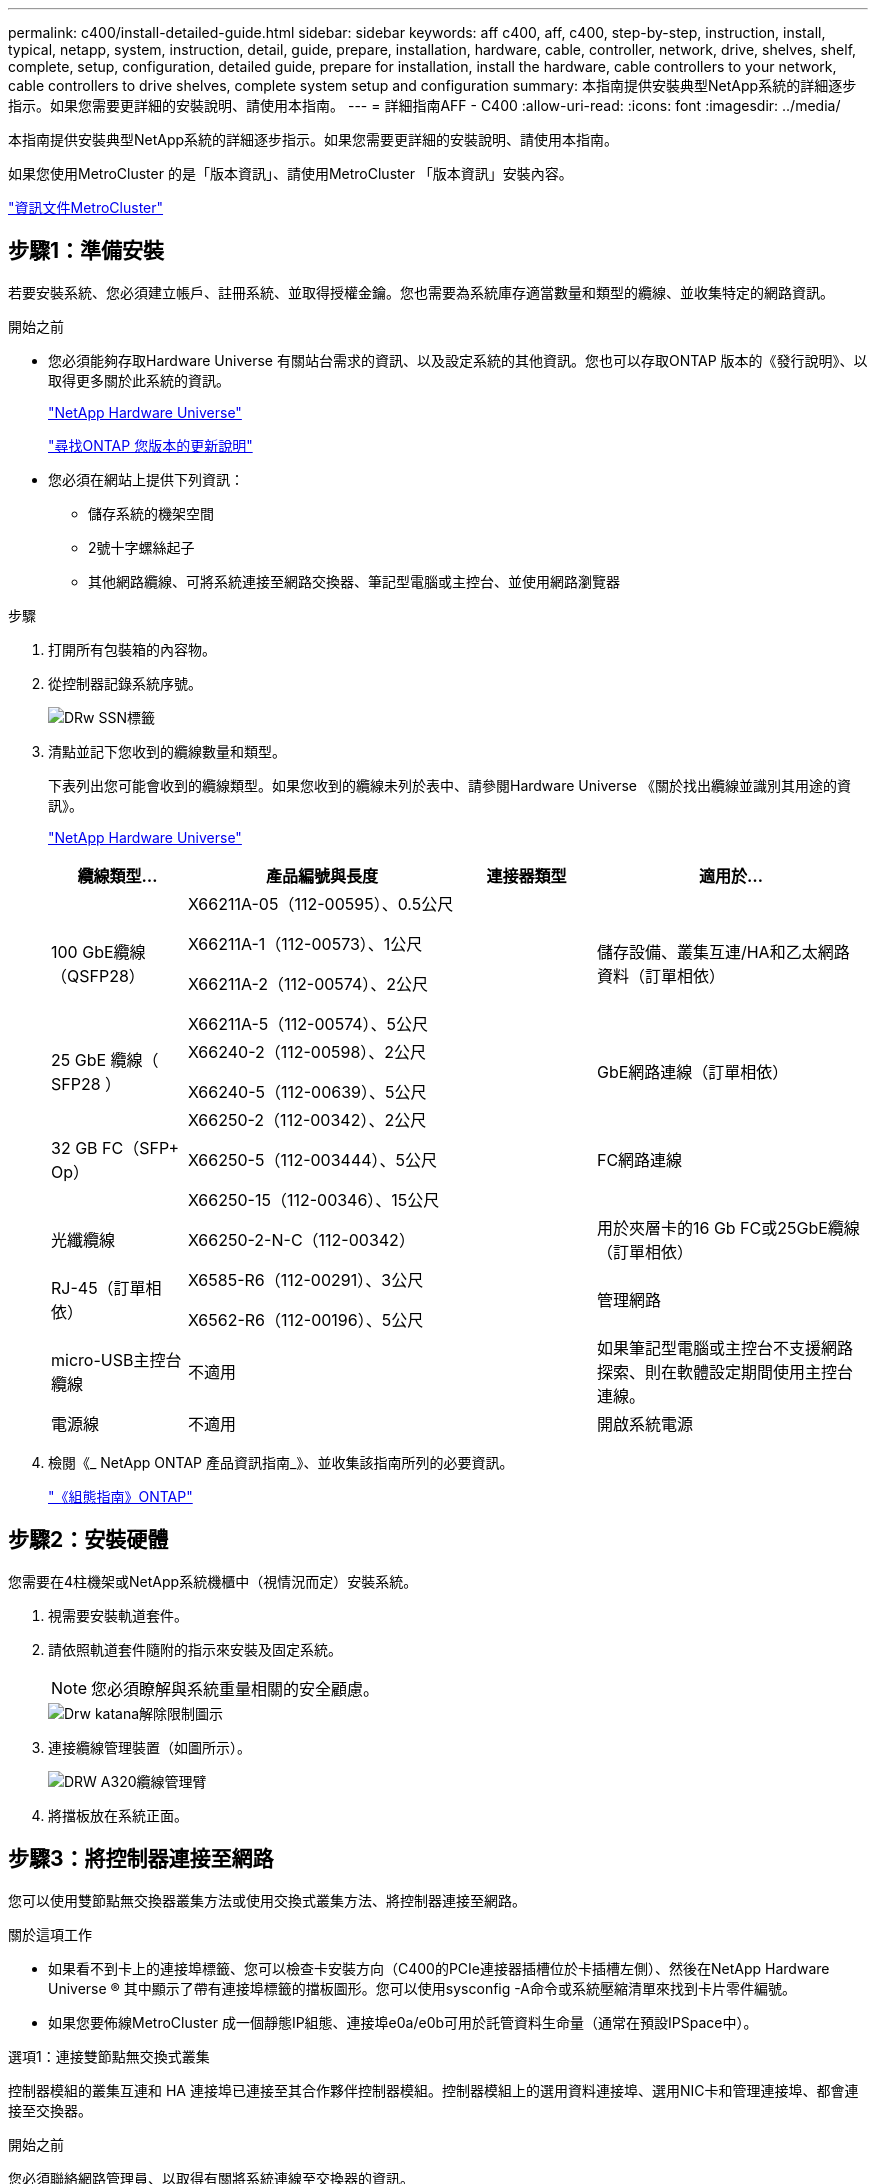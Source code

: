 ---
permalink: c400/install-detailed-guide.html 
sidebar: sidebar 
keywords: aff c400, aff, c400, step-by-step, instruction, install, typical, netapp, system, instruction, detail, guide, prepare, installation, hardware, cable, controller, network, drive, shelves, shelf, complete, setup, configuration, detailed guide, prepare for installation, install the hardware, cable controllers to your network, cable controllers to drive shelves, complete system setup and configuration 
summary: 本指南提供安裝典型NetApp系統的詳細逐步指示。如果您需要更詳細的安裝說明、請使用本指南。 
---
= 詳細指南AFF - C400
:allow-uri-read: 
:icons: font
:imagesdir: ../media/


[role="lead"]
本指南提供安裝典型NetApp系統的詳細逐步指示。如果您需要更詳細的安裝說明、請使用本指南。

如果您使用MetroCluster 的是「版本資訊」、請使用MetroCluster 「版本資訊」安裝內容。

https://docs.netapp.com/us-en/ontap-metrocluster/index.html["資訊文件MetroCluster"^]



== 步驟1：準備安裝

若要安裝系統、您必須建立帳戶、註冊系統、並取得授權金鑰。您也需要為系統庫存適當數量和類型的纜線、並收集特定的網路資訊。

.開始之前
* 您必須能夠存取Hardware Universe 有關站台需求的資訊、以及設定系統的其他資訊。您也可以存取ONTAP 版本的《發行說明》、以取得更多關於此系統的資訊。
+
https://hwu.netapp.com["NetApp Hardware Universe"]

+
http://mysupport.netapp.com/documentation/productlibrary/index.html?productID=62286["尋找ONTAP 您版本的更新說明"]

* 您必須在網站上提供下列資訊：
+
** 儲存系統的機架空間
** 2號十字螺絲起子
** 其他網路纜線、可將系統連接至網路交換器、筆記型電腦或主控台、並使用網路瀏覽器




.步驟
. 打開所有包裝箱的內容物。
. 從控制器記錄系統序號。
+
image::../media/drw_ssn_label.png[DRw SSN標籤]

. 清點並記下您收到的纜線數量和類型。
+
下表列出您可能會收到的纜線類型。如果您收到的纜線未列於表中、請參閱Hardware Universe 《關於找出纜線並識別其用途的資訊》。

+
https://hwu.netapp.com["NetApp Hardware Universe"]

+
[cols="1,2,1,2"]
|===
| 纜線類型... | 產品編號與長度 | 連接器類型 | 適用於... 


 a| 
100 GbE纜線（QSFP28）
 a| 
X66211A-05（112-00595）、0.5公尺

X66211A-1（112-00573）、1公尺

X66211A-2（112-00574）、2公尺

X66211A-5（112-00574）、5公尺
 a| 
image:../media/oie_cable100_gbe_qsfp28.png[""]
 a| 
儲存設備、叢集互連/HA和乙太網路資料（訂單相依）



 a| 
25 GbE 纜線（ SFP28 ）
 a| 
X66240-2（112-00598）、2公尺

X66240-5（112-00639）、5公尺
 a| 
image:../media/oie_cable_sfp_gbe_copper.png[""]
 a| 
GbE網路連線（訂單相依）



 a| 
32 GB FC（SFP+ Op）
 a| 
X66250-2（112-00342）、2公尺

X66250-5（112-003444）、5公尺

X66250-15（112-00346）、15公尺
 a| 
image:../media/oie_cable_sfp_gbe_copper.png[""]
 a| 
FC網路連線



 a| 
光纖纜線
 a| 
X66250-2-N-C（112-00342）
 a| 
image:../media/oie_cable_fiber_lc_connector.png[""]
 a| 
用於夾層卡的16 Gb FC或25GbE纜線（訂單相依）



 a| 
RJ-45（訂單相依）
 a| 
X6585-R6（112-00291）、3公尺

X6562-R6（112-00196）、5公尺
 a| 
image:../media/oie_cable_rj45.png[""]
 a| 
管理網路



 a| 
micro-USB主控台纜線
 a| 
不適用
 a| 
image:../media/oie_cable_micro_usb.png[""]
 a| 
如果筆記型電腦或主控台不支援網路探索、則在軟體設定期間使用主控台連線。



 a| 
電源線
 a| 
不適用
 a| 
image:../media/oie_cable_power.png[""]
 a| 
開啟系統電源

|===
. 檢閱《_ NetApp ONTAP 產品資訊指南_》、並收集該指南所列的必要資訊。
+
https://library.netapp.com/ecm/ecm_download_file/ECMLP2862613["《組態指南》ONTAP"]





== 步驟2：安裝硬體

您需要在4柱機架或NetApp系統機櫃中（視情況而定）安裝系統。

. 視需要安裝軌道套件。
. 請依照軌道套件隨附的指示來安裝及固定系統。
+

NOTE: 您必須瞭解與系統重量相關的安全顧慮。

+
image::../media/drw_katana_lifting_restriction_icon.png[Drw katana解除限制圖示]

. 連接纜線管理裝置（如圖所示）。
+
image::../media/drw_a320_cable_management_arms.png[DRW A320纜線管理臂]

. 將擋板放在系統正面。




== 步驟3：將控制器連接至網路

您可以使用雙節點無交換器叢集方法或使用交換式叢集方法、將控制器連接至網路。

.關於這項工作
* 如果看不到卡上的連接埠標籤、您可以檢查卡安裝方向（C400的PCIe連接器插槽位於卡插槽左側）、然後在NetApp Hardware Universe ® 其中顯示了帶有連接埠標籤的擋板圖形。您可以使用sysconfig -A命令或系統壓縮清單來找到卡片零件編號。
* 如果您要佈線MetroCluster 成一個靜態IP組態、連接埠e0a/e0b可用於託管資料生命量（通常在預設IPSpace中）。


[role="tabbed-block"]
====
.選項1：連接雙節點無交換式叢集
--
控制器模組的叢集互連和 HA 連接埠已連接至其合作夥伴控制器模組。控制器模組上的選用資料連接埠、選用NIC卡和管理連接埠、都會連接至交換器。

.開始之前
您必須聯絡網路管理員、以取得有關將系統連線至交換器的資訊。

.關於這項工作
將纜線插入連接埠時、請務必檢查纜線拉片的方向。所有內建連接埠的纜線拉式彈片向上、擴充（NIC）卡的拉式彈片向下。

image::../media/oie_cable_pull_tab_up.png[OIE纜線拉片向上]

image::../media/oie_cable_pull_tab_down.png[OIE纜線下拉式彈片]


NOTE: 插入連接器時、您應該會感覺到它卡入到位；如果您沒有感覺到它卡入定位、請將其移除、將其翻轉、然後再試一次。

.步驟
. 使用下圖完成控制器與交換器之間的纜線：
+
image::../media/drw_c400_TNSC-networking-cabling_IEOPS-1095.svg[DRW C400 TNSC 網路纜線 IEOPS 1095]

. 前往 <<步驟4：連接磁碟機櫃的纜線控制器>> 以取得磁碟機櫃佈線指示。


--
.選項2：連接交換式叢集
--
控制器模組叢集互連和 HA 連接埠會連接至叢集 / HA 交換器。可選的數據端口、可選的 NIC 卡、夾層卡和管理端口連接到交換機。

.開始之前
您必須聯絡網路管理員、以取得有關將系統連線至交換器的資訊。

.關於這項工作
將纜線插入連接埠時、請務必檢查纜線拉片的方向。所有內建連接埠的纜線拉式彈片向上、擴充（NIC）卡的拉式彈片向下。

image::../media/oie_cable_pull_tab_up.png[OIE纜線拉片向上]

image::../media/oie_cable_pull_tab_down.png[OIE纜線下拉式彈片]


NOTE: 插入連接器時、您應該會感覺到它卡入到位；如果您沒有感覺到它卡入定位、請將其移除、將其翻轉、然後再試一次。

.步驟
. 使用下圖完成控制器與交換器之間的纜線：
+
image::../media/drw_c400_switched_network_cabling_IEOPS-1096.svg[DRW C400 交換式網路纜線 IEOPS 1096]

. 前往 <<步驟4：連接磁碟機櫃的纜線控制器>> 以取得磁碟機櫃佈線指示。


--
====


== 步驟4：連接磁碟機櫃的纜線控制器

下列選項說明如何將一或兩個NS224磁碟機櫃纜線連接至系統。



=== 選項1：將控制器連接至單一磁碟機櫃

您必須將每個控制器纜線連接至NS224磁碟機櫃上的NSM模組。

.關於這項工作
請務必檢查圖示箭頭、以瞭解纜線連接器的拉式彈片方向是否正確。NS224的纜線拉片為向上。

image::../media/oie_cable_pull_tab_up.png[OIE纜線拉片向上]


NOTE: 插入連接器時、您應該會感覺到它卡入到位；如果您沒有感覺到它卡入定位、請將其移除、將其翻轉、然後再試一次。

.步驟
. 使用下圖將控制器連接至單一磁碟機櫃。
+
image::../media/drw_c400_one_ns224_shelf_IEOPS-1097.svg[DRW C400 ONE ns224 機櫃 IEOPS 1097]

. 前往 <<步驟5：完成系統設定與組態設定>> 以完成系統設定與組態。




=== 選項2：將控制器連接至兩個磁碟機櫃

您必須將每個控制器連接至兩個NS224磁碟機櫃上的NSM模組。

.關於這項工作
請務必檢查圖示箭頭、以瞭解纜線連接器的拉式彈片方向是否正確。NS224的纜線拉片為向上。

image::../media/oie_cable_pull_tab_up.png[OIE纜線拉片向上]


NOTE: 插入連接器時、您應該會感覺到它卡入到位；如果您沒有感覺到它卡入定位、請將其移除、將其翻轉、然後再試一次。

.步驟
. 使用下列圖例將控制器連接至兩個磁碟機櫃。
+
image::../media/drw_c400_two_ns224_shelves_IEOPS-1098.svg[DRW C400 兩個 ns224 機櫃 IEOPS 1098]

. 前往 <<步驟5：完成系統設定與組態設定>> 以完成系統設定與組態。




== 步驟5：完成系統設定與組態設定

您只需連線至交換器和筆記型電腦、或直接連線至系統中的控制器、然後連線至管理交換器、即可使用叢集探索功能完成系統設定和組態。



=== 選項1：如果已啟用網路探索、請完成系統設定與組態

如果您的筆記型電腦已啟用網路探索功能、您可以使用自動叢集探索來完成系統設定與組態。

. 請使用下列動畫開啟一或多個磁碟機櫃的電源並設定磁碟櫃ID：
+
對於NS224磁碟機櫃、機櫃ID會預先設定為00和01。如果您想要變更機櫃ID、請使用迴紋針的直面端、或是較細的尖狀球形筆、來存取面板後的機櫃ID按鈕。

+
.動畫-設定磁碟機櫃ID
video::c500e747-30f8-4763-9065-afbf00008e7f[panopto]
. 將電源線插入控制器電源供應器、然後將電源線連接至不同電路上的電源。
. 請確定您的筆記型電腦已啟用網路探索功能。
+
如需詳細資訊、請參閱筆記型電腦的線上說明。

. 將筆記型電腦連接到管理交換器。


image::../media/dwr_laptop_to_switch_only.svg[DWR筆記型電腦只能切換]

. 選取ONTAP 列出的功能表圖示以探索：
+
image::../media/drw_autodiscovery_controler_select.png[選擇「自動探索控制器」]

+
.. 開啟檔案總管。
.. 按一下左窗格中的網路。
.. 按一下滑鼠右鍵、然後選取重新整理。
.. 按兩下ONTAP 任一個「資訊」圖示、並接受畫面上顯示的任何憑證。
+

NOTE: XXXXX是目標節點的系統序號。



+
系統管理程式隨即開啟。

. 使用System Manager引導式設定、使用您在《_ NetApp ONTAP 資訊系統組態指南_》中收集的資料來設定您的系統。
+
https://library.netapp.com/ecm/ecm_download_file/ECMLP2862613["《組態指南》ONTAP"]

. 設定您的帳戶並下載Active IQ Config Advisor 更新：
+
.. 登入現有帳戶或建立帳戶。
+
https://mysupport.netapp.com/site/user/registration["NetApp支援註冊"]

.. 註冊您的系統。
+
https://mysupport.netapp.com/site/systems/register["NetApp產品註冊"]

.. 下載Active IQ Config Advisor
+
https://mysupport.netapp.com/site/tools["NetApp下載Config Advisor"]



. 執行Config Advisor 下列項目來驗證系統的健全狀況：
. 完成初始組態之後、請前往 https://www.netapp.com/data-management/oncommand-system-documentation/["S- ONTAP"] 頁面、以取得有關設定ONTAP 其他功能的資訊。




=== 選項2：如果未啟用網路探索、請完成系統設定與組態

如果您的筆記型電腦未啟用網路探索、您必須使用此工作完成組態設定。

. 連接纜線並設定筆記型電腦或主控台：
+
.. 使用N-8-1將筆記型電腦或主控台的主控台連接埠設為115200鮑。
+

NOTE: 請參閱筆記型電腦或主控台的線上說明、瞭解如何設定主控台連接埠。

.. 使用系統隨附的主控台纜線將主控台纜線連接至筆記型電腦或主控台、然後將筆記型電腦連接至管理子網路上的管理交換器。
.. 使用管理子網路上的TCP/IP位址指派給筆記型電腦或主控台。


. 請使用下列動畫開啟一或多個磁碟機櫃的電源並設定磁碟櫃ID：
+
對於NS224磁碟機櫃、機櫃ID會預先設定為00和01。如果您想要變更機櫃ID、請使用迴紋針的直面端、或是較細的尖狀球形筆、來存取面板後的機櫃ID按鈕。

+
.動畫-設定磁碟機櫃ID
video::c500e747-30f8-4763-9065-afbf00008e7f[panopto]
. 將電源線插入控制器電源供應器、然後將電源線連接至不同電路上的電源。
+

NOTE: 初始開機最多可能需要八分鐘。

. 將初始節點管理IP位址指派給其中一個節點。
+
[cols="1,2"]
|===
| 如果管理網路有DHCP ... | 然後... 


 a| 
已設定
 a| 
記錄指派給新控制器的IP位址。



 a| 
未設定
 a| 
.. 使用Putty、終端機伺服器或您環境的等效產品來開啟主控台工作階段。
+

NOTE: 如果您不知道如何設定Putty、請查看筆記型電腦或主控台的線上說明。

.. 在指令碼提示時輸入管理IP位址。


|===
. 使用筆記型電腦或主控台上的System Manager來設定叢集：
+
.. 將瀏覽器指向節點管理IP位址。
+

NOTE: 地址格式為+https://x.x.x.x.+

.. 使用您在《NetApp ONTAP 產品介紹》指南中收集的資料來設定系統。
+
https://library.netapp.com/ecm/ecm_download_file/ECMLP2862613["《組態指南》ONTAP"]



. 設定您的帳戶並下載Active IQ Config Advisor 更新：
+
.. 登入現有帳戶或建立帳戶。
+
https://mysupport.netapp.com/site/user/registration["NetApp支援註冊"]

.. 註冊您的系統。
+
https://mysupport.netapp.com/site/systems/register["NetApp產品註冊"]

.. 下載Active IQ Config Advisor
+
https://mysupport.netapp.com/site/tools["NetApp下載Config Advisor"]



. 執行Config Advisor 下列項目來驗證系統的健全狀況：
. 完成初始組態之後、請前往 https://www.netapp.com/data-management/oncommand-system-documentation/["S- ONTAP"] 頁面、以取得有關設定ONTAP 其他功能的資訊。

